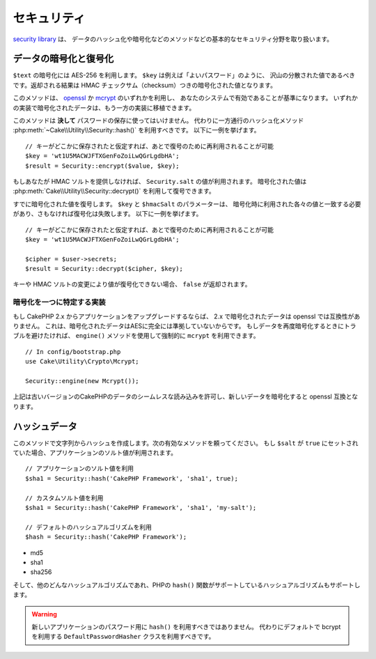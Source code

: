 ..
    Security

セキュリティ
############

.. php:namespace:: Cake\Utility

.. php:class:: Security

..
    The `security library
    <http://api.cakephp.org/3.0/class-Cake.Utility.Security.html>`_
    handles basic security measures such as providing methods for
    hashing and encrypting data.

`security library
<http://api.cakephp.org/3.0/class-Cake.Utility.Security.html>`_ は、
データのハッシュ化や暗号化などのメソッドなどの基本的なセキュリティ分野を取り扱います。

..
    Encrypting and Decrypting Data

データの暗号化と復号化
==============================

.. php:staticmethod:: encrypt($text, $key, $hmacSalt = null)
.. php:staticmethod:: decrypt($cipher, $key, $hmacSalt = null)

..
    Encrypt ``$text`` using AES-256. The ``$key`` should be a value with a
    lots of variance in the data much like a good password. The returned result
    will be the encrypted value with an HMAC checksum.

``$text`` の暗号化には AES-256 を利用します。 ``$key`` は例えば「よいパスワード」のように、
沢山の分散された値であるべきです。返却される結果は HMAC チェックサム（checksum）つきの暗号化された値となります。

..
    This method will use either `openssl <http://php.net/openssl>`_ or `mcrypt
    <http://php.net/mcrypt>`_ based on what is available on your system. Data
    encrypted in one implementation is portable to the other.

このメソッドは、 `openssl <http://php.net/openssl>`_ か `mcrypt <http://php.net/mcrypt>`_ のいずれかを利用し、
あなたのシステムで有効であることが基準になります。
いずれかの実装で暗号化されたデータは、もう一方の実装に移植できます。

..
    This method should **never** be used to store passwords.  Instead you should use
    the one way hashing methods provided by
    :php:meth:`~Cake\\Utility\\Security::hash()`. An example use would be::

このメソッドは **決して** パスワードの保存に使ってはいけません。
代わりに一方通行のハッシュ化メソッド :php:meth:`~Cake\\Utility\\Security::hash()` を利用すべきです。
以下に一例を挙げます。

..
    // Assuming key is stored somewhere it can be re-used for
    // decryption later.
    $key = 'wt1U5MACWJFTXGenFoZoiLwQGrLgdbHA';
    $result = Security::encrypt($value, $key);

::

    // キーがどこかに保存されたと仮定すれば、あとで復号のために再利用されることが可能
    $key = 'wt1U5MACWJFTXGenFoZoiLwQGrLgdbHA';
    $result = Security::encrypt($value, $key);

..
    If you do not supply an HMAC salt, the ``Security.salt`` value will be used.
    Encrypted values can be decrypted using
    :php:meth:`Cake\\Utility\\Security::decrypt()`.

もしあなたが HMAC ソルトを提供しなければ、 ``Security.salt`` の値が利用されます。
暗号化された値は :php:meth:`Cake\\Utility\\Security::decrypt()` を利用して復号できます。

..
    Decrypt a previously encrypted value. The ``$key`` and ``$hmacSalt``
    parameters must match the values used to encrypt or decryption will fail. An
    example use would be::

すでに暗号化された値を復号します。 ``$key`` と ``$hmacSalt`` のパラメーターは、
暗号化時に利用された各々の値と一致する必要があり、さもなければ復号化は失敗します。
以下に一例を挙げます。

..
    // Assuming the key is stored somewhere it can be re-used for
    // Decryption later.
    $key = 'wt1U5MACWJFTXGenFoZoiLwQGrLgdbHA';

    $cipher = $user->secrets;
    $result = Security::decrypt($cipher, $key);

::

    // キーがどこかに保存されたと仮定すれば、あとで復号のために再利用されることが可能
    $key = 'wt1U5MACWJFTXGenFoZoiLwQGrLgdbHA';

    $cipher = $user->secrets;
    $result = Security::decrypt($cipher, $key);

..
    If the value cannot be decrypted due to changes in the key or HMAC salt
    ``false`` will be returned.

キーや HMAC ソルトの変更により値が復号化できない場合、 ``false`` が返却されます。


.. _force-mcrypt:

..
    Choosing a Specific Crypto Implementation

暗号化を一つに特定する実装
-----------------------------------------

..
    If you are upgrading an application from CakePHP 2.x, data encrypted in 2.x is
    not compatible with openssl. This is because the encrypted data is not fully AES
    compliant. If you don't want to go through the trouble of re-encrypting your
    data, you can force CakePHP to use ``mcrypt`` using the ``engine()`` method::

もし CakePHP 2.x からアプリケーションをアップグレードするならば、 2.x で暗号化されたデータは openssl では互換性がありません。
これは、暗号化されたデータはAESに完全には準拠していないからです。
もしデータを再度暗号化するときにトラブルを避けたければ、 ``engine()`` メソッドを使用して強制的に ``mcrypt`` を利用できます。

::

    // In config/bootstrap.php
    use Cake\Utility\Crypto\Mcrypt;

    Security::engine(new Mcrypt());

..
    The above will allow you to seamlessly read data from older versions of CakePHP,
    and encrypt new data to be compatible with OpenSSL.

上記は古いバージョンのCakePHPのデータのシームレスな読み込みを許可し、新しいデータを暗号化すると openssl 互換となります。

..
    Hashing Data

ハッシュデータ
===============

.. php:staticmethod:: hash( $string, $type = NULL, $salt = false )

..
    Create a hash from string using given method. Fallback on next
    available method. If ``$salt`` is set to ``true``, the applications salt
    value will be used::

このメソッドで文字列からハッシュを作成します。次の有効なメソッドを頼ってください。
もし ``$salt`` が ``true`` にセットされていた場合、アプリケーションのソルト値が利用されます。

..
    // Using the application's salt value
    $sha1 = Security::hash('CakePHP Framework', 'sha1', true);

    // Using a custom salt value
    $sha1 = Security::hash('CakePHP Framework', 'sha1', 'my-salt');

    // Using the default hash algorithm
    $hash = Security::hash('CakePHP Framework');

::

    // アプリケーションのソルト値を利用
    $sha1 = Security::hash('CakePHP Framework', 'sha1', true);

    // カスタムソルト値を利用
    $sha1 = Security::hash('CakePHP Framework', 'sha1', 'my-salt');

    // デフォルトのハッシュアルゴリズムを利用
    $hash = Security::hash('CakePHP Framework');

..
    The ``hash()`` method supports the following hashing strategies:

 ``hash()`` メソッドは以下のハッシュ方法をサポートします。

- md5
- sha1
- sha256

..
    And any other hash algorithmn that PHP's ``hash()`` function supports.

そして、他のどんなハッシュアルゴリズムであれ、PHPの ``hash()`` 関数がサポートしているハッシュアルゴリズムもサポートします。

..
    You should not be using ``hash()`` for passwords in new applications.
    Instead you should use the ``DefaultPasswordHasher`` class which uses bcrypt
    by default.

.. warning::

    新しいアプリケーションのパスワード用に ``hash()`` を利用すべきではありません。
    代わりにデフォルトで bcrypt を利用する ``DefaultPasswordHasher`` クラスを利用すべきです。

.. meta::
    :title lang=ja: Security
    :keywords lang=ja: security api,secret password,cipher text,php class,class security,text key,security library,object instance,security measures,basic security,security level,string type,fallback,hash,data security,singleton,inactivity,php encrypt,implementation,php security

